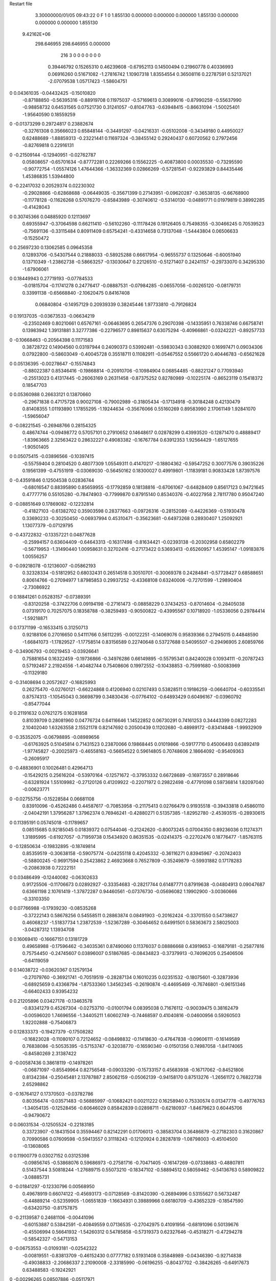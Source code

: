 Restart file
 
 
    3.30000000/01/05  09:43:22      0    F
    1    0
    1.855130    0.000000    0.000000
    0.000000    1.855130    0.000000
    0.000000    0.000000    1.855130
 9.42162E+06
  298.646955  298.646955    0.000000
       216         3         0         0         0         0         0    0    0
     0.39446792   0.15265310   0.46239608  -0.67952113   0.14500494   0.21960778
     0.40336993   0.06916260   0.51671082  -1.27816742   1.10907318   1.83554554
     0.36508116   0.22787591   0.52137021  -2.07079538   1.05717423  -1.58604751
0    0.04361035  -0.04432425  -0.15010820
    -0.87188850  -0.56395316  -0.88919708   0.11975037  -0.57169613   0.30899016
    -0.87990259  -0.55637990  -0.98858732   0.64531565   0.07521730   0.31241057
    -0.81047763  -0.63948415  -0.86631094  -1.50025401  -1.95640590   0.18559259
0   -0.01373299   0.29724817   0.23882674
    -0.32761308   0.35666023   0.65848144  -0.34491297  -0.04216331  -0.05102008
    -0.34349180   0.44950027   0.62488689  -1.88859313  -0.23221441   0.11697324
    -0.38455142   0.29240437   0.60720562   0.27972456  -0.82769818   0.22916131
0   -0.21509144  -0.12940951  -0.02762787
     0.05808657  -0.65701634  -0.87772281   0.22269266   0.15562225  -0.40873800
     0.00035530  -0.73295590  -0.90772754  -1.05574126   1.47644366  -1.36332369
     0.02866269  -0.57281541  -0.92293829   0.84435446   1.45386835   1.53944800
0   -0.22417032   0.20529374   0.02230302
    -0.29028866  -0.62868688  -0.06449035  -0.35671399   0.27143951  -0.09620287
    -0.36538135  -0.66768900  -0.11778128  -0.11626268   0.57076270  -0.65843989
    -0.30740612  -0.53140130  -0.04891771   0.01979819   0.38992285  -0.41428043
0    0.30745366   0.04885920   0.12113697
     0.69355947  -0.37064598   0.66211410  -0.56102260  -0.11178426   0.19126405
     0.75498355  -0.30466245   0.70539523  -0.75691136  -0.33115484   0.80911409
     0.65754241  -0.43314658   0.73137048  -1.54443804   0.06506633  -0.15250472
0    0.25697230   0.13062585   0.09645358
     0.12893706  -0.54307544   0.21888033  -0.58925288   0.66617954  -0.96555737
     0.13250646  -0.60051940   0.13710349  -1.23862738  -0.58663257  -0.13030647
     0.22126510  -0.51271407   0.24241157  -0.29733070   0.34295330  -1.67906061
0    0.18449943   0.27719193  -0.07784533
    -0.01815704  -0.11741278   0.24776417  -0.08887531  -0.07984285  -0.06557056
    -0.00265120  -0.08179731   0.33991138  -0.65668840  -2.10620475   0.84167408
     0.06840804  -0.14957129   0.20939339   0.38245446   1.97733810  -0.79126824
0    0.19137035  -0.03673533  -0.06634219
    -0.23502469   0.80210661   0.65767161  -0.06463695   0.26547376   0.29070398
    -0.14335951   0.76338746   0.66758741   0.13983942   1.39131881   3.32777386
    -0.22796577   0.89815637   0.63075294  -0.40966861  -0.03242221  -0.89257733
0   -0.10668463  -0.20564398   0.11171583
     0.38728722   0.14904560   0.03197944   0.24090373   0.53992481  -0.59830343
     0.30882920   0.16997471   0.09034306   0.07922800  -0.58603049  -0.40045728
     0.35518711   0.11082911  -0.05467552   0.55661720   0.40446783  -0.65621628
0    0.05136395  -0.00278647  -0.15574843
    -0.88022387   0.85346416  -0.19868814  -0.20910706  -0.10984904   0.06854485
    -0.88221247   0.77093940  -0.25513023   0.41317445  -0.26063169   0.26311458
    -0.87375252   0.82780989  -0.10225174  -0.86523119   0.15418372   0.18547703
0    0.05360988   0.26633121   0.13870660
    -0.29671838   0.47175728   0.90027108  -0.79002989  -0.31805434  -0.17134918
    -0.30184248   0.42130479   0.81408355   1.01193890   1.17855295  -1.19244634
    -0.35676066   0.55160269   0.89583990   2.17061149   1.92841070  -1.59656047
0   -0.08221545  -0.26948766   0.28154325
     0.48674744  -0.09498772   0.57057101   0.27910652   0.14648617   0.02878299
     0.43993520  -0.12871470   0.48889417  -1.83963665   2.32563422   0.28632227
     0.49083382  -0.16767784   0.63912353   1.92564429  -1.65127655  -1.90501405
0    0.05075415  -0.03896566  -0.10397415
    -0.55759404   0.28104520   0.48077309   1.05549311   0.41470217  -0.18804362
    -0.59547252   0.30077576   0.39035226   0.19561399  -0.47551919  -0.03069030
    -0.56450162   0.18300027   0.49919801  -1.11839181   0.90833428   1.87397576
0   -0.43591846   0.12504538   0.02836744
    -0.68016547   0.88395890   0.85659955  -0.17792859   0.18138816  -0.67061067
    -0.64828409   0.85617123   0.94721645   0.47777716   0.55105280  -0.78474903
    -0.77999870   0.87915140   0.85340376  -0.40227958   2.78117780   0.95047240
0   -0.08851649   0.17869082  -0.12232814
    -0.41827103  -0.61382702   0.35903598   0.28377663  -0.09726316  -0.28152089
    -0.44226369  -0.51930478   0.33690233  -0.30250450  -0.06937994   0.45310471
    -0.35623681  -0.64973268   0.28930407   1.25092921   1.13077379  -0.07129795
0   -0.43722832  -0.13357221   0.04877628
    -0.25994157   0.63604409  -0.64643313  -0.16317498  -0.81634421  -0.02393138
    -0.20302958   0.65802279  -0.56719953  -1.31490440   1.00958631   0.32702416
    -0.27173422   0.53693413  -0.65260957   1.45395147  -1.09183876   1.00556257
0   -0.09218078  -0.12136007  -0.05862193
     0.32328334  -0.51812952   0.68032431   0.26514518   0.30510701  -0.30069378
     0.24284841  -0.57728427   0.68588651   0.80614766  -0.27094977   1.87985853
     0.29937252  -0.43368108   0.63240006  -0.72701599  -1.29890404  -2.73086922
0    0.18841261   0.05283157  -0.07389391
    -0.83120258  -0.37422706   0.09194198  -0.27161473  -0.08858229   0.37434253
    -0.87014604  -0.28405038   0.07319170   0.70257075   0.18358788  -0.38259493
    -0.90500822  -0.43995567   0.10718920  -1.05336056   0.29784414  -1.59218871
0    0.17371199  -0.16533415   0.31250713
     0.92188106   0.27016650   0.54111766   0.56112295  -0.00122251  -0.14069076
     0.95839366   0.27945015   0.44848590  -1.66841073  -1.17829527  -1.17758514
     0.83156589   0.22740648   0.53727688   0.54095507  -0.29496905   2.60859766
0   -0.34906793  -0.00219453  -0.03926641
     0.75881654   0.16322459  -0.19736866  -0.34976286   0.66149895  -0.55795341
     0.84240028   0.10934111  -0.20787243   0.57192467   2.21924556  -1.40482744
     0.75408606   0.19972552  -0.10438853  -0.75991680  -0.50083969  -0.11329180
0   -0.31408694   0.20572627  -0.16825993
     0.26275470  -0.02760121  -0.66224868   0.41206940   0.02107493   0.53828511
     0.19186259  -0.06640704  -0.60335541   0.87574313  -1.10545043   0.36698799
     0.34830436  -0.07764102  -0.64893429   0.60496167  -0.03960792  -0.85477044
0    0.21191632   0.07621275   0.16281858
     0.81039709   0.28081960   0.04776724   0.64116646   1.14522852   0.06730291
     0.74161253   0.34443399   0.08272283   2.10402040   1.63263558   2.15521178
     0.82147692   0.20500439   0.11202680  -0.48989172  -0.83414848  -1.99932909
0   -0.35352075  -0.06798895  -0.08989656
    -0.61763925   0.51045814   0.71431523   0.23870066   0.19868445   0.01019866
    -0.59177710   0.45006493   0.63892419  -1.97745827  -0.20025973  -0.46558163
    -0.56654522   0.59614805   0.70748606   2.18664092  -0.95409363  -0.26095917
0   -0.48836901   0.10026481   0.42964713
    -0.15429215   0.25616204  -0.53970164  -0.12571672  -0.37953332   0.66728689
    -0.16973557   0.28918646  -0.63281924   1.55109982  -0.27120126   0.41209922
    -0.22071972   0.29822498  -0.47791098   0.59736814   1.82097040  -0.00623771
0   -0.02755756  -0.15228584   0.06681108
     0.83910096  -0.45262486   0.44587617  -0.70853958  -0.21175413   0.02766479
     0.91935518  -0.39433818   0.45860110  -2.04042191   1.37956287   1.37962374
     0.76946241  -0.42880271   0.51357385  -1.82952780  -2.45393515  -0.28930615
0    0.11395191   0.05745018  -0.11789657
     0.08515685   0.92185045   0.01839372   0.07544046  -0.21242620  -0.80073245
     0.07004350   0.89236036   0.11274371   1.31895995  -0.61927057  -0.71959738
     0.15434920   0.86351535  -0.02414375  -0.22702476   0.18776477  -1.85763115
0   -0.12850634  -0.19832895  -0.18749814
     0.85359519  -0.30638158  -0.59075774  -0.04255118   0.42045332  -0.36116271
     0.83945967  -0.20742403  -0.58800245  -0.96917594   0.25423862   2.46923668
     0.76527809  -0.35249879  -0.59931882   0.17178283  -0.20863938   0.72222151
0    0.03486499  -0.12440082  -0.06302633
     0.91725506  -0.11706673   0.02892927  -0.33354683  -0.28217744   0.61487771
     0.87919638  -0.04804913   0.09047687   0.63661198   2.10761419  -1.37872287
     0.94460561  -0.07376730  -0.05696082   1.19902900  -3.00360666  -0.33103350
0    0.07766988  -0.17939230  -0.08535268
    -0.37222143   0.58678256   0.54558511   0.28863874   0.08491903  -0.20162424
    -0.33701550   0.54738627   0.46068237  -1.51837734   1.23872539  -1.52367289
    -0.30464652   0.64991501   0.58363673   2.58025003  -3.04287312   1.13934708
0    0.16069410  -0.16667151   0.13181729
     0.49658988  -0.17596462  -0.34035361   0.87490060   0.11376037   0.08886668
     0.43919653  -0.16879181  -0.25877816   0.75754450  -0.24745607   0.03896007
     0.51867685  -0.08434823  -0.37379913  -0.74096205   0.25406506  -0.64119059
0    0.14038722  -0.03620367   0.12579134
    -0.27079760  -0.36921741  -0.70519519  -0.28287134   0.16010235   0.02351532
    -0.18075601  -0.32873936  -0.68925659   0.43368794  -1.87533360   1.34562345
    -0.26190874  -0.44695469  -0.76746801  -0.96151346  -0.66402433   0.93954232
0    0.21205896   0.03427178  -0.13463578
    -0.83341279   0.45267304  -0.02753710  -0.01001794   0.08395038   0.71676112
    -0.90039475   0.38162479  -0.00596020   1.74696556  -1.34405211   1.60602749
    -0.74468597   0.41040816  -0.04600956   0.59260503   1.92202888  -0.75406873
0    0.12833373  -0.19427379  -0.17508282
    -0.16823028  -0.11080107   0.72124652  -0.08498832  -0.11418630  -0.47647838
    -0.09606111  -0.16149589   0.76838086  -0.50535395  -0.57153747  -0.32038770
    -0.16590340  -0.01501356   0.74987058  -1.84174065  -0.84580269   2.31387422
0   -0.00587436   0.38618119  -0.14978261
    -0.06871097  -0.85549964   0.82756548  -0.09033290  -0.15733157   0.45683938
    -0.16717062  -0.84521806   0.81342384  -0.25045481   2.13787887   2.85062159
    -0.05062139  -0.94158170   0.87513276  -1.26561172   0.76822738   2.65298862
0   -0.16764127   0.17370503  -0.03782786
     0.80356474  -0.03571483  -0.56885997  -0.10682421   0.00211222   0.16258940
     0.75330574   0.01347778  -0.49776763  -1.34054135  -0.12528456  -0.60646029
     0.85842839   0.02898711  -0.62180937  -1.84679623   0.60445706  -0.94790672
0    0.06031534  -0.12505524  -0.22183185
     0.33723907  -0.18431504   0.35594467   0.82142291   0.01706013  -0.38583704
     0.36486879  -0.27182303   0.31620867   0.70990586   0.07609598  -0.59413557
     0.31118243  -0.12120924   0.28287819  -1.08798003  -0.45104500  -0.13608065
0    0.11900779   0.03027152   0.03125398
    -0.09856745  -0.53868076   0.59686973  -0.27581716  -0.70471405  -0.16147269
    -0.07338683  -0.48807811   0.51437544   3.50818244  -1.27689715   0.55073210
    -0.18347102  -0.58894512   0.58059462  -0.54136763   0.58909822  -3.08885731
0   -0.01841297  -0.12330796   0.00568950
     0.49678919   0.66074122  -0.45693173  -0.07128569  -0.81420390  -0.26894996
     0.53155627   0.56732487  -0.44889214  -0.52359905  -1.06551839  -1.16634931
     0.39889966   0.66180709  -0.43652329  -0.18547590  -0.63420750  -0.81757875
0   -0.21139587   0.24681106  -0.00441096
    -0.60153887   0.53842591  -0.40849559   0.07136535  -0.27042975   0.41091956
    -0.68191096   0.50139676  -0.45506994   0.56641932  -1.54260312   0.54785858
    -0.57319373   0.62327646  -0.45318271  -0.47294278  -0.58542327  -0.54713153
0   -0.06753553  -0.01093181  -0.02542322
    -0.00819551  -0.83813709  -0.46152430   0.07777182   0.51931408   0.35848989
    -0.04346390  -0.92714838  -0.49038833  -2.20686337   2.21090008  -2.33185990
    -0.06196255  -0.80437702  -0.38426265  -0.64917673   0.63488583  -0.19242921
0   -0.00296265   0.08507886  -0.05117971
     0.78708882   0.76293008   0.30838255  -0.09708801   0.23550671   0.26678505
     0.69066625   0.77911750   0.28739075   0.22602358  -0.39765691  -1.82154207
     0.83648230   0.84987647   0.30760220  -0.88635531   0.74786488   2.78030744
0    0.19230366  -0.35106539   0.23116195
    -0.61351847   0.32166065  -0.11337703   0.49233815   0.04852781   0.26303278
    -0.56692273   0.23341801  -0.11986345   1.67352085   0.60912767   0.95315237
    -0.59463006   0.37550781  -0.19549714  -0.00744424  -0.22983876  -0.03699099
0    0.01482652   0.14703220   0.01036927
     0.25580025   0.10735016   0.84666000   0.12667031  -0.21826589   0.30982871
     0.19785401   0.12331322   0.92658130  -1.60859770   0.41872786  -1.04272008
     0.28162333   0.01081552   0.84288765  -1.39725376  -0.64994741   0.58242040
0   -0.09584786   0.06033669  -0.06267537
     0.53518244   0.45224254   0.48175018   0.45454823  -0.33878646  -0.37785796
     0.47088450   0.49812716   0.42042828   0.34366106   0.35865596   0.25296662
     0.48840242   0.37798798   0.52968648   0.81916276  -1.60956212  -1.94660311
0   -0.18139965  -0.04164646  -0.03259044
     0.31278707  -0.92680178   0.61246623  -0.40332373   0.75503664   0.07280312
     0.38468812  -0.95411472   0.67637432  -0.83696156   0.21260217   0.33315461
     0.26489230  -0.84668523   0.64834698   0.42944146   1.45887041  -0.36788135
0   -0.20549246   0.27342368  -0.24858989
     0.82103186   0.06219267   0.21915374   0.37468771  -0.69002153   0.29134576
     0.86478445   0.04693214   0.30776992  -2.04828206  -1.30313012   1.42455037
     0.73017506   0.10156418   0.23311530   0.32895810   0.08161746  -1.97665072
0    0.15584438   0.21393197  -0.17646575
    -0.63442197   0.27338557  -0.68811169  -0.50997511   0.11032238  -0.05935149
    -0.67642723   0.30444205  -0.60284121   0.90126174  -1.79385917   1.37435761
    -0.63218688   0.34887351  -0.75365995  -2.08131971   1.46103496   1.39374402
0   -0.15979953  -0.18096871   0.18176632
    -0.64184954   0.45910725  -0.86611771  -0.40232518   0.26780554   0.52520168
    -0.67269900   0.53889271  -0.81432397   1.30781076   1.89753420  -0.89341309
    -0.63768946   0.48200242  -0.96337256   0.85081500  -1.31243634   0.18528787
0   -0.00340548   0.21383471   0.08378424
     0.48869307   0.34523627  -0.17755515   0.04180484  -0.16785478  -0.34986543
     0.46799943   0.26330163  -0.12409031   2.47704620  -0.19535433   0.61472443
     0.52917329   0.41462354  -0.11800048   5.50588109  -1.22672913  -2.53019817
0   -0.39354361   0.01930374  -0.21383838
     0.04045719   0.69922092   0.64699765   0.18831931   0.27162309  -0.03901374
     0.05847981   0.68352490   0.74409976   1.34628768   2.10138735   0.06603427
     0.12693681   0.71358508   0.59888376  -0.38171142  -0.56984993  -1.34321251
0    0.29955033   0.04953310   0.30227554
     0.29593649   0.75508483   0.36675532   0.22762709  -0.26987989   0.26436149
     0.35378652   0.68915261   0.31873121  -0.35505672   0.20363688  -1.11326058
     0.34951640   0.80123648   0.43746047   1.33540556  -0.36673936  -0.49901720
0    0.06159934  -0.00577647   0.06379916
    -0.64376573  -0.72191197   0.23974873  -0.03164536  -0.17356435  -0.40722993
    -0.65356790  -0.65409805   0.16691200  -1.05644056   1.52445165   1.26539833
    -0.56072811  -0.70289175   0.29212225  -0.49976777   0.00783731   0.27595616
0    0.01306389  -0.28868652  -0.16282264
    -0.45196631   0.91416478   0.15068478   0.30895508  -0.08352693  -0.20496051
    -0.48575315   0.94466433   0.23972538   0.91886641   1.53960800  -0.51209527
    -0.51141895   0.84192657   0.11537155  -0.16281636  -0.46649197   1.33395326
0    0.44997394  -0.31781696  -0.02007337
    -0.52596897   0.84236347   0.48082231   0.33647489   0.30165442  -0.25790848
    -0.45819842   0.77737362   0.51522394   0.91540836   1.06514487   0.05875274
    -0.60283433   0.79242468   0.44084940   0.56343622  -0.57933934   0.39068397
0    0.19302932  -0.08619366   0.13790688
    -0.68623644   0.74501268  -0.74594992   0.30580495   0.36870707   0.66712031
    -0.77247619   0.76241475  -0.69841177   0.55965860  -1.96692547   2.06112826
    -0.61070591   0.74871024  -0.68051700   1.17878829   1.48715418  -0.38002310
0   -0.03706658  -0.00708215  -0.13735008
    -0.31746278  -0.07130225  -0.58139935   0.19067473  -0.21468129   0.46072274
    -0.36841290   0.00707352  -0.54588423  -1.76383245  -1.05785748  -0.40805886
    -0.26455262  -0.11299664  -0.50749338  -0.13175341   0.86584589   1.31467278
0   -0.22577223  -0.24688648   0.17751891
    -0.04231193  -0.61860505  -0.63682557  -0.30136422   0.50097395  -1.05908054
    -0.00459214  -0.64172813  -0.72650578   0.09694558  -1.32965933  -0.44123802
    -0.02283565  -0.69251745  -0.57234587  -2.98479922   0.53255649  -0.15008572
0   -0.08587547   0.04321177  -0.14804072
     0.13029414   0.48398579   0.11541203   0.09229058  -0.91978004   0.54296535
     0.03867401   0.51927357   0.13439954   0.38724204  -0.09843967   0.45998725
     0.16193337   0.51896281   0.02723286   1.43794294   0.73917109   1.65099641
0   -0.14747327  -0.31675939   0.16751265
    -0.62821123  -0.16647245  -0.62431886  -0.26520861   0.24008347   0.05622736
    -0.67104179  -0.24869231  -0.58682969   0.16839298  -0.10107220  -0.19172246
    -0.53487802  -0.18768904  -0.65328037  -0.17720755   0.80215947  -0.07783818
0    0.08693805   0.07289551   0.05726852
    -0.81352499  -0.35210624  -0.42305858   0.07107441  -0.20002130  -0.12751798
    -0.80809586  -0.44852363  -0.39709303  -0.95383909  -0.24203263  -0.04883816
    -0.88489054  -0.34008036  -0.49206826  -1.65733639   0.89774039   1.79406839
0    0.13604875   0.07433219   0.00506733
    -0.19846762  -0.22741004  -0.36756512   0.67298929   0.76216861  -0.12881897
    -0.21829820  -0.32240457  -0.39170609  -0.66847787   0.99795250   0.00651799
    -0.27978893  -0.18556455  -0.32712011   1.12602988   2.09271443  -0.56772021
0    0.15102665   0.05698484  -0.26678961
     0.46059303  -0.72934348   0.43988328  -0.12956175  -0.29949181   0.28616321
     0.50541523  -0.69872852   0.52386955  -0.28795234   0.47672524   0.09170608
     0.38090365  -0.78515640   0.46300298  -1.46479106   1.72431900   0.70036863
0    0.14002611   0.28874334  -0.10500366
    -0.36060872  -0.25700073   0.78026743   0.11480002  -0.83849614  -0.00885865
    -0.38783272  -0.24093815   0.87514022   0.19577601   0.02843257  -0.12832834
    -0.28186208  -0.19954945   0.75794440  -1.80654968   1.29870814  -1.52253948
0    0.14751017  -0.01982201  -0.21242111
    -0.32633217  -0.58462662   0.92930460   0.38296763   0.21803560  -0.71004896
    -0.41963990  -0.54921226   0.92302039   0.22746649   0.22188260   1.29781329
    -0.26399016  -0.52324486   0.88087163  -0.40561305   1.20948435  -0.48566509
0   -0.27904076   0.20453516   0.05717495
     0.34075416   0.18188096  -0.42599779  -0.37150266  -0.29111456  -0.40571549
     0.27697468   0.13611946  -0.48794990   0.54551135   0.11731232  -1.67255233
     0.36681502   0.27047140  -0.46437183   1.18885194  -0.58355298  -0.05559531
0    0.08070508  -0.02425394   0.03305773
     0.04492717  -0.20495561   0.87337135  -0.14109975  -0.12465140   0.54675246
     0.03448286  -0.21738823   0.97204428   0.33004961   1.87129460   0.86994916
     0.13195186  -0.15946135   0.85447755   0.48915927  -1.87705459  -0.91847571
0   -0.18591853   0.06700124   0.08202237
    -0.03591915  -0.76830525   0.32800225  -0.22180957   0.40849517   0.34223770
    -0.02724223  -0.67507928   0.36312531  -0.18326325   0.46015935   0.19594840
    -0.10904259  -0.77164533   0.25987144   1.06381954   0.75371747  -1.08242680
0    0.17648793  -0.06121802   0.27983539
     0.55942668   0.80441849   0.72996520  -0.52617288   0.18217621   0.09354552
     0.62664761   0.87839814   0.72707421  -0.59110256   0.25213249   0.36010618
     0.60273530   0.71883017   0.70169855  -0.70571231   0.51095818  -1.20957026
0   -0.23711380   0.06470993   0.13438695
     0.91300088  -0.02343836   0.49409761  -0.00143520  -0.28398394  -0.28021909
     0.96632667  -0.06927976   0.56519561   2.33562751   0.82759962  -1.26249693
     0.84163217   0.03225781   0.53657636   1.06209257  -0.00648844   1.18217118
0    0.07178814  -0.07542148   0.13071141
     0.50218696  -0.69529249   0.73354015   0.24423656  -0.35951877  -0.05506100
     0.42748351  -0.62903000   0.72818496   1.30193345   1.11578621   2.51883022
     0.46755498  -0.78178889   0.76985817  -0.49167348  -0.15232659  -0.25475419
0    0.02385256   0.09874581  -0.02434969
    -0.15082678   0.04558409  -0.81264187  -0.18379671  -0.10797917  -0.37009950
    -0.22469842   0.03413791  -0.74621925  -0.53549778   2.06411093  -0.35049145
    -0.18968379   0.06305059  -0.90311316   0.30202913  -2.29651752  -1.03147415
0   -0.22061831  -0.12726741   0.19779750
    -0.07611074  -0.68811310  -0.23116817  -0.11749252  -0.35728188  -0.55643051
    -0.15832864  -0.67071218  -0.17697014   1.00663050   1.64240561   0.56702206
     0.00495537  -0.67377430  -0.17439949   1.03298780  -1.72451445  -1.81197890
0    0.19215451   0.23354110  -0.04865023
    -0.39052951   0.55528356   0.21715155   0.23549691  -0.47263411   1.05683593
    -0.29420889   0.58203491   0.21456248   0.18165682  -0.26005047   1.23492504
    -0.43704408   0.59007547   0.13575181   0.36520061  -0.79256619   0.84496557
0    0.12786825   0.36690213  -0.03889507
     0.17343292  -0.21383063   0.09037856   0.02700133  -0.60147205   0.02630889
     0.11241201  -0.28020751   0.04712861  -2.02038487   1.45288751  -0.33671157
     0.24722217  -0.19017740   0.02716723  -0.65401909  -0.65934883  -0.79942039
0    0.22684093  -0.18299053   0.23954404
    -0.58853847  -0.49352791   0.92048575  -0.41797763  -0.22083204  -0.38965675
    -0.59684428  -0.50617406   0.82163694  -0.30321963  -2.05954132  -0.18145247
    -0.66546815  -0.53794465   0.96640936  -0.93212791   1.35996367   0.31344978
0   -0.08836856   0.22687441   0.09381052
     0.73083384   0.51616100   0.25551503   0.26131740  -0.01009610  -1.03278618
     0.68129749   0.46163212   0.32313715  -3.07342801  -0.08823388  -3.41443892
     0.75039585   0.60661233   0.29340809   2.09785769  -1.37904987   1.43651603
0    0.00564346  -0.25631794  -0.07279626
    -0.60216576  -0.31609358  -0.26037588   0.06907113  -0.07694974   0.20267650
    -0.70116945  -0.30883717  -0.27244301  -0.15358052  -0.52526949   1.66127543
    -0.56044602  -0.34831881  -0.34535234  -1.20516733  -1.30773706   0.02517441
0    0.23936783   0.12427114  -0.09991295
    -0.73303435  -0.82748130  -0.35664644  -0.07193834  -0.18763437   0.42866617
    -0.63535306  -0.84863974  -0.35991557  -0.25164038  -0.81492277  -1.53690991
    -0.77960487  -0.89374297  -0.29799000   0.62541339  -0.08985160   1.10087096
0    0.18862354   0.08966383  -0.08238221
    -0.46311022   0.01922123   0.16465803  -0.38316450   0.29028205  -0.34805785
    -0.55379286   0.00678299   0.20493145  -0.29883401  -2.37073549  -0.88839008
    -0.42586133   0.10761480   0.19292635  -2.70104293   0.96511252   0.71926014
0   -0.00977714  -0.02689478  -0.29948456
    -0.47237138  -0.83633277  -0.33303812  -0.63231737   0.21794302  -0.20488144
    -0.40915233  -0.78308147  -0.38932001   0.39948400  -1.09681309  -0.31478539
    -0.47353170  -0.79943088  -0.24010317   0.12953428   0.39057538  -0.26061726
0   -0.04533768  -0.00987309   0.08176198
     0.74509904  -0.84669815   0.70630220  -0.31772411   0.57467451  -0.32083327
     0.78792647  -0.81799641   0.62061660  -0.42604588   0.52027890  -0.39331180
     0.69480744  -0.76985404   0.74587159  -2.21477076  -0.02832656  -1.49344949
0    0.07972067   0.15901981  -0.07974404
    -0.48216666   0.11461625  -0.44612594  -0.08948195  -0.06116883   0.08268071
    -0.44248532   0.20629507  -0.44161076   0.80529539  -0.47585398   0.80437889
    -0.57486280   0.12014655  -0.48323174   1.10255723   0.77680502  -2.92046804
0   -0.14441347  -0.01909593  -0.01357002
     0.01617240  -0.43182807  -0.45689881  -0.50640647   0.19914373  -0.01378735
    -0.02449466  -0.34133001  -0.46940047  -3.72599207  -0.97195505   1.42915979
    -0.02623450  -0.49653179  -0.52026350   0.93224988  -0.56306055  -0.21954885
0    0.00999695  -0.02006107  -0.11535153
    -0.51421835   0.76633227  -0.51442286  -0.51345966   0.46900838  -0.65442144
    -0.49637533   0.84536578  -0.45581116  -0.38952086   1.04887475  -1.46544787
    -0.42860979   0.73554554  -0.55593612  -0.41004420  -0.67194640   0.37638190
0   -0.08230468  -0.01101016  -0.03663845
    -0.32923219   0.26603381   0.25965366   0.35616245   0.07017329   0.19536942
    -0.25302716   0.24280870   0.19921041   0.29028285  -0.27285373   0.24308921
    -0.37166994   0.35112468   0.22869269   2.37807741   1.67029504   1.67871509
0   -0.00767421  -0.05072763   0.12676636
    -0.87199522   0.71238333   0.02940318  -0.21949809   0.17194586   0.20863084
    -0.84908850   0.61653386   0.01242790   0.14599259   0.45741531  -0.95635969
    -0.89185858   0.72526347   0.12656052  -0.55966693  -1.14122843   0.32270915
0    0.32020541  -0.15317070   0.04055900
     0.08536528   0.39739280  -0.67363778  -0.19595606  -0.82653950   0.17914858
     0.07669350   0.30025670  -0.69575969   3.93385115  -1.31832910   0.32823457
     0.04394588   0.45204003  -0.74642593  -1.23846106  -2.66012396  -0.63938870
0   -0.12768689  -0.17286205   0.02627245
    -0.13018933   0.14842387   0.76432989   0.25162646   0.32758001  -0.07305309
    -0.05972141   0.21382493   0.79184307  -1.85863377   1.54363648   2.68745904
    -0.18516484   0.18763553   0.69057259  -0.68691295   1.50904484   1.22769348
0   -0.14859103   0.24605653   0.00240370
     0.48918342   0.76980600  -0.03145572   0.10459682   0.24750130   0.22563320
     0.41410147   0.75450177  -0.09570897   0.83959523  -0.84113071  -0.39031715
     0.55748027   0.82952131  -0.07352259  -0.70528563   1.76739119   1.02544178
0   -0.03359773   0.11640102  -0.18397122
    -0.70673334   0.01389059   0.29099944  -0.13441831  -0.31882313   0.48250668
    -0.75081233   0.04468080   0.37531436  -1.39183017  -3.02687740   0.86781989
    -0.72274773  -0.08406178   0.27879817  -0.83565231   0.20090683  -3.42712400
0    0.05407999   0.06335386  -0.06315016
    -0.66819092  -0.72051464  -0.77623363   0.12180122  -0.21503328   0.04452666
    -0.72420460  -0.75347551  -0.70023330   0.39916173  -2.10424322  -0.54412514
    -0.57257049  -0.74510359  -0.76035544   0.99569251   3.72192887   1.45323904
0   -0.05784860   0.09548400  -0.00856209
    -0.52884556  -0.77587215  -0.07729117  -0.42900801  -0.09387396   0.37012597
    -0.56876108  -0.69096689  -0.04268121   0.09043954   0.15299284   0.36836690
    -0.50478131  -0.83519766  -0.00047063  -0.94742925  -0.31269466   0.36559726
0    0.33913633   0.03535144  -0.04351492
     0.82927496  -0.79618523   0.03470222  -0.21793823  -0.06017434  -0.16046668
     0.88029276  -0.85625377   0.09625671  -1.89212980   0.22063486   1.54829871
     0.83204008  -0.70250737   0.06958508  -1.67812415  -0.00090856  -0.17326386
0    0.10841340  -0.26235817   0.12871353
     0.04131386   0.26291054   0.47632355   0.51574409  -0.90871096  -0.33908709
     0.06905567   0.22499991   0.38804458   0.46933020  -1.02285310  -0.30474805
    -0.00884238   0.19362934   0.52813539  -2.39329830   0.18388914  -1.58599221
0   -0.09025814   0.03969468   0.03057195
    -0.34883685   0.32550979  -0.37790959  -0.38099290  -0.44738260   0.72213245
    -0.31226308   0.32587726  -0.28483852   1.83491786   2.36002438  -0.08748786
    -0.42378260   0.39137687  -0.38459252   1.00952367   1.09783976  -0.00493625
0   -0.04773779  -0.08856728   0.01434270
     0.39646572  -0.67844207  -0.55876770   0.05949939   0.44251252  -0.10624249
     0.37440016  -0.59300826  -0.51171267  -0.85614131  -0.44184191   1.10278342
     0.42835269  -0.65827955  -0.65137814   0.12794418   2.10485103   0.26355397
0   -0.05116426   0.05715523   0.16013484
    -0.50732737  -0.46144990   0.64585626   0.22177549  -0.37588142   0.10715897
    -0.45359368  -0.53224286   0.60001908   0.55195987  -0.79984543   1.13435450
    -0.44642105  -0.40218245   0.69856099  -0.15558226   0.09757326   0.01438939
0    0.10335764  -0.15967941  -0.02228351
    -0.85620238   0.22808679   0.80227683   0.70022058  -0.04052999  -0.19235414
    -0.79380705   0.29682782   0.83944529   1.22348019  -0.54649340  -0.12782442
    -0.87492187   0.24846596   0.70618172   0.97415710   0.10674356  -0.21499069
0    0.07633606   0.29968035   0.07290615
     0.56870559   0.70103713  -0.86855015  -0.24330937  -0.00942884  -0.07618211
     0.55137352   0.73958472  -0.95917952   0.40132217   1.25977635   0.32828935
     0.66408860   0.71704989  -0.84314005  -0.40113841  -0.42439455   0.79663665
0   -0.05739798  -0.15071997  -0.21884918
    -0.13375625   0.65536652   0.23613299   0.45154184  -0.06183306   0.12218470
    -0.08428615   0.74224757   0.23822878   0.91642083  -0.34134877   0.98343789
    -0.10187351   0.59698160   0.31079685   0.52899246  -1.18769176  -0.77732912
0    0.29939921  -0.18200175   0.12022846
    -0.35032237   0.37215217  -0.70876969   0.21828645  -0.22092354   0.00813580
    -0.35268341   0.38349442  -0.80809631   1.17799705   0.32422677   0.04143643
    -0.43641118   0.33185275  -0.67771050  -0.61876785   0.84179833  -0.89063303
0   -0.13577038  -0.10584583   0.19086884
    -0.75470237  -0.58925239  -0.27972373   0.07681925  -0.42418616   0.15226497
    -0.71155971  -0.67842905  -0.29337045   0.27233706  -0.05789975  -1.76404620
    -0.74028662  -0.55926884  -0.18542011   1.45833368  -1.65149609   0.34961100
0    0.19555873   0.02621491   0.34927385
     0.56308013   0.17161423   0.23054277  -0.45892721   0.16641465  -0.14635492
     0.50901993   0.16104046   0.31400348  -0.47349495   0.60332953  -0.09927930
     0.50286110   0.19649874   0.15468481  -0.36153560   0.38443790  -0.15252375
0    0.13757199   0.20604381  -0.16683542
     0.77600810  -0.67445064  -0.74369936   0.33385948   0.08650582  -0.23571334
     0.81982618  -0.72550139  -0.66971425  -0.02755706   0.27616707   0.11114533
     0.84602421  -0.63742918  -0.80474981   0.60441702  -0.68414806  -0.39843347
0   -0.06993499  -0.20681553   0.09118804
     0.87545745   0.38150487  -0.29761265  -0.39305816   0.01351360   0.00433245
     0.82535429   0.29710595  -0.27846855  -1.14418648   0.26479802  -0.81956111
     0.92698074   0.40889885  -0.21640354  -0.83867103  -0.76288208   0.55575739
0   -0.21655031   0.25283322   0.06169640
    -0.47481421   0.09652221  -0.09615676   0.17527485   0.07577143   0.08349165
    -0.45117714   0.03745391  -0.17330741  -2.83989829  -1.84649312   0.54718623
    -0.45857159   0.04761419  -0.01045855  -0.36928747   0.68554934   0.53981923
0   -0.11374942   0.00948241   0.02730301
    -0.13995030   0.74078502  -0.41211041  -0.24582021  -0.23983098  -0.13343182
    -0.15969356   0.80058427  -0.33442995   0.98975233   1.51811188  -1.13648799
    -0.09405331   0.65804855  -0.37973537  -0.06013284   0.31476914   1.04746096
0   -0.11319346   0.08269217  -0.07027389
    -0.02837563   0.52293977  -0.91089468  -0.72905022  -0.17566712  -0.12441356
     0.00987481   0.46228771  -0.98059569  -0.71530331   1.00804209  -1.16471951
    -0.12812506   0.52320583  -0.91796444  -0.87409803  -1.92383413   1.46094239
0   -0.51147900  -0.07183073  -0.21001522
    -0.10582410   0.19588287   0.11364743   0.39411021  -0.60227883   0.06762325
    -0.05264760   0.14462239   0.18106125   1.19888314   0.11028581  -0.01674144
    -0.04396890   0.23769536   0.04712187  -0.27349272   0.20993420  -0.05103468
0   -0.14284149  -0.41302042  -0.01015237
     0.61728804  -0.09568495   0.89807746  -0.04634384   0.41809840  -0.22760419
     0.69514397  -0.14930491   0.86546835   0.30218147   0.49841111   0.46317961
     0.64135362   0.00137579   0.89832521   0.19403260   0.36259791   0.91248785
0    0.10305462  -0.15419628  -0.22537481
     0.02548262  -0.40049163  -0.07377263  -0.76018843   0.60815247   0.27183095
    -0.02102226  -0.39868525  -0.16228271  -0.06666434  -0.17399024  -0.11554284
     0.05276498  -0.49427083  -0.05229861   0.42778931   1.01997324   0.60031067
0   -0.15133086  -0.44379608  -0.07105671
     0.05056218   0.84596342   0.27931993  -0.70481910  -0.38605022   0.27064606
     0.13390627   0.81951986   0.32784313  -1.30437569  -0.32643230   1.34865785
     0.01415771   0.93024104   0.31896836  -0.55339465   0.32289415  -1.06804013
0    0.19569271   0.02116307   0.13958238
     0.34916214  -0.47908784  -0.14183421  -0.15446925  -0.20458251  -0.51693155
     0.43351130  -0.53241401  -0.14827932  -1.10371964  -1.77242799  -0.23466020
     0.30893359  -0.46910914  -0.23284020  -1.85641961  -3.11823689  -0.14738203
0    0.27869397   0.04690356  -0.15621207
     0.62344435   0.47494044  -0.74491664   0.14635790   0.16227341   0.13914476
     0.60389820   0.45503125  -0.64888763   0.48346599   0.21329470   0.21897761
     0.56452634   0.54942386  -0.77623577  -1.23200078  -1.04937941  -0.20509042
0   -0.17575750   0.07616673  -0.03438857
     0.13442771  -0.66324149  -0.06530195  -1.06984684  -0.47970286  -0.29034654
     0.22351964  -0.62069772  -0.08119707  -0.40307524  -1.12662978   1.57838049
     0.14747741  -0.75692884  -0.03286145  -2.47907515  -1.22957341  -1.81401188
0    0.31353037  -0.17718190   0.06823139
    -0.22251700   0.87517672  -0.78693383   0.47284881   0.46932205   0.19641908
    -0.24482717   0.80082974  -0.72388794   1.04759554  -1.16434582  -1.48060934
    -0.13512096   0.85599348  -0.83158734   0.81463237   2.35207838   0.01515558
0   -0.32150049  -0.20539150  -0.06285831
     0.02218483   0.48713377  -0.40730729   0.06387634   0.46870572  -0.32786000
     0.05337390   0.45386688  -0.49630480   0.84418476   0.25973826   0.01936584
    -0.03377878   0.41698374  -0.36318192   0.87137314   0.00266610  -0.03379782
0   -0.07677058   0.07234238  -0.01455713
    -0.80706972   0.38197428  -0.52263525  -0.26603625  -0.47730654   0.05106499
    -0.87033805   0.41385447  -0.59320984  -0.46738987  -1.92897204  -0.44111119
    -0.85655449   0.36937531  -0.43665546  -0.99271860  -2.99454246  -0.69289202
0   -0.14157314  -0.09858224   0.09205202
    -0.39438464  -0.41695844  -0.46071885  -0.17753310   0.09186481  -0.26299678
    -0.35508949  -0.40636602  -0.55206266  -0.23305359   0.23905507  -0.26994833
    -0.38480732  -0.51197918  -0.43106527   2.80670126   0.70922847   0.93209986
0    0.12096916   0.03650752  -0.15377696
     0.24995820   0.81071217  -0.15572298   0.02390870  -0.30874220  -0.05603044
     0.23714555   0.88060573  -0.22608437   0.43736638  -0.19987325  -0.02448119
     0.22261394   0.72156406  -0.19184646   1.50166615  -0.47200079  -0.81021013
0    0.02898121  -0.27157762  -0.09514780
     0.65935442   0.92506196  -0.14958914   0.39845796   0.53509628  -0.20099071
     0.69305638   0.95766284  -0.23791445  -0.25049214  -0.13801098  -0.70342993
     0.72875248   0.94108206  -0.07939465   1.26309320   0.29516256  -0.99087765
0    0.09704500   0.23006840   0.06744485
     0.54749732   0.84297406   0.22427725   0.37487948  -0.51205232  -0.15072383
     0.52437421   0.80960194   0.13289003   1.20054500  -0.06581787  -0.52818818
     0.49000320   0.92168480   0.24661658  -0.63083241  -1.33202379   0.19029283
0    0.01972393  -0.12535019  -0.14969004
    -0.62771426  -0.52547521   0.01032282   0.47413624  -0.27880447  -0.30673278
    -0.57272028  -0.47547720  -0.05657907  -0.01633831   0.25771914  -0.31289499
    -0.68219135  -0.46084091   0.06375179  -0.54928514  -0.83990473  -0.65755463
0    0.03141713  -0.03557652  -0.07485503
     0.61932710   0.40940238  -0.44022531   0.02683349  -0.35794190  -0.71447108
     0.71145939   0.37190668  -0.42994350   1.27688367   2.62758449  -0.51684653
     0.55832453   0.36689265  -0.37335522   1.59008712  -1.33219404   0.12288907
0   -0.08451657  -0.05855921  -0.27261950
    -0.25650152  -0.16161273   0.08506004  -0.12483909   0.62249842   0.35463566
    -0.18053836  -0.16113326   0.15009363  -1.60252658   1.72414779   2.12269462
    -0.32296101  -0.09147741   0.11083161  -1.80184165  -0.39105077  -1.09636729
0   -0.01493533  -0.08637640   0.04395878
    -0.16738660   0.40349889  -0.18283350  -0.09781825  -0.67095548   0.54552058
    -0.18643593   0.49390030  -0.14456198   0.57274532  -0.04769727  -0.56582870
    -0.09987774   0.35666089  -0.12583563   1.56350255   0.60414939  -0.32916169
0    0.00206087   0.14686298  -0.05158885
     0.26123525   0.06474224  -0.18971249   0.34779044   0.16410508   0.36657444
     0.22510566  -0.02454754  -0.21658235  -1.37328611   0.76450930   0.62254013
     0.29224601   0.11404842  -0.27099738  -0.35054293   0.03983473   0.02094520
0   -0.11886988  -0.01851365  -0.01902610
     0.10777135  -0.69175306   0.65942738   0.27572248  -0.54590261  -0.02737361
     0.04005916  -0.62111304   0.63881069   0.37885934  -0.82336523  -1.36212644
     0.06187771  -0.77169453   0.69819767  -0.13702459  -0.64063217  -0.70307989
0   -0.04492155   0.11847619   0.07990469
    -0.84024909  -0.92052558   0.27553353   0.14367379   0.10525594   0.05468224
    -0.78112383  -0.85541353   0.22794546  -0.67808538   0.07851972  -1.02217141
    -0.78698279  -1.00098228   0.30179034   0.22209267  -0.72484551  -2.50956710
0   -0.28619519  -0.26409069  -0.04172918
    -0.88849284   0.57804847   0.91479073   0.51565742  -0.54279759  -0.32233446
    -0.88673673   0.55278776   0.81804977   0.59941337   0.94749413  -0.72229653
    -0.84421613   0.66688936   0.92690968   2.11694098  -1.53243467   1.34271029
0   -0.06496745   0.01051147  -0.00398173
     0.81459816  -0.56061295   0.20736351  -0.35156580  -0.34531959   0.23234391
     0.83297106  -0.51110743   0.29228489  -0.94246356  -1.77491435   1.21333314
     0.71883180  -0.54806675   0.18145219  -0.26314996  -0.20692063  -0.02926326
0    0.01200853  -0.11484496  -0.08478128
     0.57546037  -0.63049570  -0.09586282   0.39814356  -0.05535382   0.15541714
     0.58088057  -0.72604118  -0.06685106  -1.67324225   0.39818322   2.18450772
     0.64764869  -0.61167630  -0.16245620   0.85691880  -3.00993162  -0.25059330
0    0.16004752  -0.05777113  -0.04039453
     0.56250728   0.51744854   0.03673507   0.03218939  -0.03312632   0.10895276
     0.52832252   0.60430897   0.00086492  -1.19767815  -0.52118639   0.07476420
     0.64879677   0.53284766   0.08487020  -1.32895557   1.59672186   2.11629220
0   -0.12332774   0.09827355  -0.18360450
    -0.08181032  -0.01054349   0.49106290   0.07738418   0.33368780   0.29806422
    -0.16205475  -0.00315259   0.43184968  -0.42910638   0.75219989   1.02853613
    -0.10806459  -0.05295420   0.57773496   1.06504835  -1.42554791  -0.23845141
0    0.15708719   0.13071323  -0.26365487
     0.68795415   0.09635113   0.60585346   0.19154285  -0.61569119  -0.35375894
     0.69364793   0.13155466   0.69927879   0.92802990  -0.18282720  -0.55762292
     0.61859136   0.02445346   0.60143452   0.55299931  -1.03533666   0.65132906
0   -0.16665205  -0.18713355   0.05302999
    -0.39979199  -0.79836721  -0.74353559   0.25654505  -0.00148021  -0.88827450
    -0.33348574  -0.87205447  -0.75671396  -0.12282635  -0.05854970  -2.59391751
    -0.37465536  -0.72022373  -0.80064728  -1.71772410  -0.42278695  -2.38906451
0   -0.08131805   0.09803573  -0.01733125
     0.06542541  -0.09688420  -0.48892130   0.07199315   0.20841315   0.54355222
     0.11821226  -0.13357611  -0.41232331  -2.43215268  -2.91634720   0.87784106
    -0.00986154  -0.04114228  -0.45392538   0.22467125   0.59420600   0.26111338
0    0.19781403   0.15814683   0.03846497
    -0.86271396  -0.31587080  -0.81497496   0.42136063  -0.38166821  -0.31514279
    -0.90791941  -0.30342016  -0.72664914  -1.31987144  -0.90186654  -1.11070478
    -0.86678466  -0.41226540  -0.84127156   0.29405946  -0.11495159  -1.29297183
0   -0.09533111   0.12288614   0.16868496
     0.63050997  -0.44373834  -0.58132326  -0.18748800   0.22217011  -0.09674218
     0.53337759  -0.42689076  -0.59810004   0.08249210   0.12455917  -1.85216024
     0.66357887  -0.51400198  -0.64432697   0.59038023  -1.11867396   1.76044651
0   -0.02092564  -0.13496735   0.10890684
    -0.41852595  -0.11322542  -0.29146881   0.86819276  -0.03150075  -0.41138774
    -0.49759196  -0.16638463  -0.26109341   0.68948090  -0.64413451  -1.90528300
    -0.44898257  -0.03975493  -0.35208631   1.36737464   0.22233041  -0.35715542
0    0.01255722   0.00455418   0.00595660
     0.09485853   0.14236061  -0.78840305   0.57376220  -0.04586871   0.12392853
     0.16099929   0.09098908  -0.73375541   0.55103471   0.69711596   0.85989017
     0.00888412   0.09151762  -0.79323947  -0.11732443   0.82303420   2.54248536
0   -0.06537844  -0.16224401  -0.05112034
     0.89881162  -0.74241221   0.50645991   0.32910114   0.43842108   0.24667032
     0.94395368  -0.80388982   0.44178612  -0.79699716   0.05748402  -0.18962816
     0.88064041  -0.65469273   0.46201781   1.18878121   0.80844418   0.61414408
0   -0.05688684  -0.06203582  -0.01340890
    -0.65457831   0.27960556   0.15245029   0.59173053   0.57063172   0.30295066
    -0.63091885   0.30429024   0.05847744  -0.68183658  -1.26154105  -0.52914169
    -0.66531931   0.18041486   0.15922048  -0.63048950   0.80049659   2.07878368
0   -0.09153415   0.32696405  -0.02959328
    -0.74225994  -0.09659274   0.66718265   0.11856180   0.11552302   0.78105016
    -0.65865977  -0.06835637   0.62013247  -1.73517156   0.65916906  -2.32889863
    -0.75179442  -0.04487864   0.75223997   2.27532396   0.96943763   0.53562385
0   -0.07788445  -0.05632960   0.01681300
    -0.78561214  -0.33744528   0.55692252  -0.54871435   0.23170957   0.37277442
    -0.75444335  -0.40350976   0.62521594  -0.39220223  -0.75793570  -0.64112643
    -0.78320017  -0.24541203   0.59596178   2.21949234   0.01602705   0.81141132
0    0.19577950   0.00022744  -0.15294699
     0.20628157  -0.30785956   0.54931205   0.68155859   0.62896781   0.23478620
     0.24613680  -0.26710050   0.46715209   0.60029269  -0.06048342  -0.15050431
     0.11301045  -0.33811870   0.52969366   1.19615894  -0.93627085   0.13298605
0    0.19624401  -0.12853201   0.04839879
    -0.52224303   0.06037905  -0.83941059   0.21584130  -0.17306998   0.21645848
    -0.47456961  -0.01227620  -0.78992868   2.44951279   1.72726925   0.94702914
    -0.58357859   0.10865789  -0.77690377   0.42223586   0.00240968   0.28407278
0   -0.21568739  -0.15416640   0.09132831
     0.38273810  -0.35353670  -0.63372174   0.18892657  -0.11276589  -0.39467643
     0.42066182  -0.26243218  -0.64990068  -1.48627865   0.54660249  -0.71171711
     0.34384614  -0.38908887  -0.71871268   0.46722656  -0.95509922  -0.17458891
0    0.32878749   0.04627341   0.15913276
    -0.73618651   0.05227891  -0.48956821  -0.52567436   0.12911637   0.28990294
    -0.69291211  -0.03462928  -0.51353262  -0.03120142   0.30850960   0.52530315
    -0.80557878   0.07498592  -0.55789906   0.35452158   0.26822093  -0.56894792
0   -0.14401695  -0.06948574   0.07941232
    -0.79611554  -0.60198365   0.68118392  -0.03506097   0.21716398  -0.31812970
    -0.71630632  -0.60727876   0.62116350  -0.41288441  -3.01511831  -0.62436917
    -0.86701641  -0.66422201   0.64802591  -1.40854974   0.59421325   1.81202010
0   -0.13625063   0.01573359   0.05081398
     0.53236881  -0.11658542  -0.70089414  -0.40812051  -0.20674593   0.20681270
     0.61708885  -0.08347664  -0.65934507  -0.49771837   0.40419381  -0.09166699
     0.53404848  -0.09835581  -0.79920416  -0.23174506  -1.57285774  -0.05348625
0    0.14530371   0.14412412   0.10308326
     0.24044817  -0.91590515  -0.48237821   0.03756575  -0.30610025  -0.04440137
     0.14849219  -0.87661014  -0.48236935  -0.66290813  -1.84050999  -2.35744192
     0.30784556  -0.84315089  -0.49520039  -0.99699377   0.57523129  -0.56417218
0   -0.04536230  -0.22337781  -0.13495125
    -0.89521584   0.51570832   0.65463029   0.33386288  -0.34802096   0.06554306
    -0.92621458   0.42554642   0.62446558  -0.22127232   0.10886542  -0.74917030
    -0.79639844   0.52323473   0.64127087   0.79676065  -1.71690247   2.43079152
0   -0.13774829  -0.06715843   0.25827587
     0.69080288   0.56375060   0.68685210   0.46881327   0.31752129  -0.11268665
     0.79031536   0.57321239   0.68407001   0.59468531  -0.90089087  -0.02517684
     0.65966360   0.51448362   0.60559257   0.07321335  -0.42834333   0.48454110
0   -0.39459410  -0.08398903   0.01610572
     0.38928769  -0.47139974   0.32562660  -0.00467004  -0.27459406   0.38987424
     0.44638920  -0.47117179   0.24353295  -1.52738128   1.04744539  -0.69756957
     0.40821609  -0.55366667   0.37923507   1.84964067  -0.57496878  -0.68217708
0    0.01756208   0.01986491   0.00480625
     0.39060279   0.51289841   0.25072682  -0.71804046   0.25734706   0.55638389
     0.47325892   0.49788354   0.19648183  -0.76664116   2.33558154  -0.13718812
     0.31016451   0.50536096   0.19179576  -1.03640791  -1.57152877   1.19219125
0   -0.02786497   0.14447821   0.19946387
     0.37792102   0.31084172   0.69578368   0.55735708  -0.30329995   0.35112477
     0.33949520   0.22766869   0.73585491   1.08939367  -1.30327749  -1.16941012
     0.46491788   0.33220428   0.74022676   1.48538903  -1.79501372  -0.70127837
0   -0.18110725  -0.08942447  -0.02638002
    -0.52515451  -0.00024824   0.54494125  -0.33428252   0.54757188   0.32238116
    -0.48839768   0.02149124   0.63536431  -0.89938745   1.12830774   0.41615447
    -0.45510773  -0.04662106   0.49069174   0.12490252   0.52273136   0.93114845
0   -0.08644203   0.21049928   0.08065943
     0.86401952  -0.22843630   0.82543281  -0.75538570   0.26378826   0.17302056
     0.91828527  -0.15142645   0.79189608   0.06797931  -0.69028626  -0.72111698
     0.91205999  -0.27266138   0.90117088   0.09907568  -1.03519347  -1.10079419
0    0.16037872  -0.18075010  -0.13054973
    -0.38423687  -0.35278794  -0.05814816  -0.72230995   0.07685043   0.21519377
    -0.32051724  -0.28618512  -0.01936835  -2.80599553   1.95767698   0.51140026
    -0.43718134  -0.30971202  -0.13123269  -2.68686585  -0.99536973   0.96825856
0    0.08950863  -0.00457269  -0.26471958
    -0.14350940   0.88456812  -0.16656275   0.51348776   0.63075126  -0.25537422
    -0.07371443   0.89060859  -0.09520328  -0.78046457   0.08075662   1.08317055
    -0.15013939   0.97219618  -0.21428451   1.92185332   0.76795645  -0.22009064
0    0.56131515   0.03013956  -0.24437854
    -0.02607187  -0.40402998   0.38504589  -0.13865926   0.21522753   0.09545129
     0.03956782  -0.45697293   0.33130136   0.00894853   0.37128108   0.12156708
    -0.05426770  -0.32329825   0.33320591  -0.29098228   0.16162480   0.09457156
0    0.16632191  -0.05907879   0.18241905
     0.19526454   0.23211528   0.26498316  -0.09886737  -0.26177683  -0.01241152
     0.20791466   0.33118488   0.25996427  -1.31426108  -0.15293711  -1.22132916
     0.27394249   0.19068490   0.31073579   0.08039732   1.32913342   1.16304548
0   -0.07423758  -0.24607356  -0.02917905
     0.69379455   0.83471179  -0.49728441   0.12990583   0.70768600  -0.21556209
     0.61552315   0.77281070  -0.49081573   0.70857639   0.14571683   1.76096210
     0.66222868   0.92932152  -0.49003207  -0.48593088   0.53760057  -0.63678840
0    0.27284842  -0.08274568  -0.01143201
    -0.44623878  -0.34160475   0.27452674   0.45750620  -0.07253159   0.23620800
    -0.43122921  -0.31840937   0.17841906   0.06570420  -2.25775816  -0.37999821
    -0.53395435  -0.30416965   0.30460318   0.37023308   0.23104332  -0.38802971
0   -0.17225473   0.23658770  -0.09927396
     0.04813413   0.79384756  -0.88847543  -0.19083386   0.18994296  -0.53345427
     0.03556743   0.69493356  -0.88085323  -1.87290362   0.44431378   0.22155285
     0.12921458   0.82128553  -0.83677321   0.06775665  -0.74286631  -0.43479071
0    0.09202914   0.12671540  -0.07769159
    -0.05259192   0.52472324   0.45873546  -0.33468500   0.43312997   0.31500978
    -0.00253879   0.43829328   0.45378113  -2.07674918  -0.65562557   1.20327310
    -0.04447106   0.56277621   0.55085507  -0.55033249   0.61360328   0.25991570
0    0.34882557  -0.03833882   0.42816189
     0.90926412   0.66717646  -0.39203505  -0.24273164   0.39588615   0.68622246
     0.90069179   0.56764758  -0.38750561   0.37354309   0.44080130   4.42350112
     0.81976909   0.70912282  -0.37683172  -0.30478317   0.43358933   0.22412569
0   -0.07405006   0.31937705   0.10288391
     0.91317549   0.84948621   0.88300626   0.25881834   0.04854461  -0.01019074
     0.84932926   0.80171571   0.94335224   0.82999478   0.44154283   0.91631215
     0.86201839   0.89940680   0.81307139  -0.32964746  -2.52357067  -1.48098751
0    0.06011811  -0.11670818  -0.10454426
     0.60653625   0.06943270  -0.39326731   0.37158990   0.25881400  -0.08812068
     0.65322681   0.09581872  -0.30886488  -0.74733995  -0.90031762   0.91456150
     0.52562017   0.12679600  -0.40599682   0.69355896   0.61929227  -0.52705228
0   -0.05450839  -0.08892144  -0.30637157
    -0.32792621  -0.69582001  -0.51545108   0.25071134  -0.38116131   0.48972374
    -0.23651480  -0.69523585  -0.55599258   1.04318303  -1.85091205   2.18552699
    -0.39431771  -0.72737742  -0.58324707   1.07892499   0.13646088  -0.57771112
0   -0.09346954  -0.00715504   0.03218782
     0.31531033  -0.81990524   0.89375892  -0.37841428   0.25162921   0.39585455
     0.25548577  -0.74808663   0.92929916   0.26107144   0.00910924   2.00539898
     0.31223416  -0.89912114   0.95471283   0.67784480  -0.21106061  -0.13889849
0    0.03921378   0.38205822   0.13968669
    -0.32454853  -0.70988820   0.59641351  -0.01872223   0.36578729   0.24073862
    -0.36562969  -0.67311041   0.51298850   0.45383788  -0.30393543  -0.29294510
    -0.39674671  -0.73567795   0.66061874  -0.37462796   1.27122942   0.21159852
0   -0.06004322  -0.05517044  -0.03879735
     0.05239235   0.26478805  -0.08811528  -0.04624372  -0.15074088  -0.19350870
     0.10122150   0.34683121  -0.11785809   1.48333414  -1.15314353  -0.50528522
     0.07528957   0.18853076  -0.14861769  -2.43232194  -0.52961371  -0.66909774
0   -0.13951717  -0.21230958   0.01275338
     0.72375464   0.15443841   0.87643389  -0.19915007  -0.17776391  -0.32590630
     0.66682632   0.23486973   0.85940536  -0.96944531  -0.76399680  -0.54866141
     0.82010799   0.18119511   0.87676688  -0.35884738   0.47794157  -1.98533680
0   -0.07929708  -0.02137834   0.06361560
     0.23213041   0.45880476  -0.16524338  -0.09394300  -0.20656255  -0.16810297
     0.20135809   0.46786475  -0.25995865   1.51647560  -0.52730601  -0.73794525
     0.32652356   0.42582156  -0.16381485  -0.76531178  -2.16348238   1.58621489
0   -0.23690054   0.10495402   0.06863484
     0.50935759  -0.64389508  -0.78963124  -0.08346298  -0.23449450   0.40816939
     0.47635822  -0.71232905  -0.85465304  -0.17958717   0.26498440  -0.07250283
     0.60615715  -0.66003982  -0.77041688   0.16063046   0.11492234  -0.50167852
0   -0.13712196  -0.06952052   0.18624913
     0.80315303   0.73250624  -0.72394606   0.30841815  -0.08361555   0.15752213
     0.84970417   0.64458323  -0.71382006   0.76583703   0.26402452   1.13686114
     0.76406356   0.75990467  -0.63607491   0.62598781   0.94458278  -0.01504279
0    0.03409009  -0.05177291  -0.29774184
    -0.58672046   0.70325897   0.05521479   0.37756790   0.11497734  -0.44393837
    -0.68464122   0.69161546   0.03860298   0.67339870  -1.32856827  -1.26141972
    -0.53529203   0.67070381  -0.02412800   1.51847422   1.07376733  -0.11251489
0    0.24108796   0.08046094   0.14599073
     0.89059118   0.47981239  -0.70523481   0.48002112   0.32728462  -0.02261309
     0.91785608   0.49934664  -0.79944224   0.19492397  -2.65214874  -0.77345812
     0.79122948   0.46948728  -0.70069118   0.69585764  -1.95740886   0.08640105
0   -0.06696411   0.26906365   0.09601156
     0.39756625   0.24405864  -0.78780331   0.29174357   0.56949481   0.43315948
     0.46683518   0.17921098  -0.81937222  -0.69487878  -0.40229899   0.23351488
     0.30647243   0.20798606  -0.80782041  -0.27198499   2.04098680   0.28423954
0   -0.10822303   0.12636131  -0.30085980
    -0.88250379   0.12453867  -0.72228252   0.41637543   0.08934881   0.39636429
    -0.82420235   0.20401482  -0.70541588   0.75330416  -0.05944693  -0.05702208
    -0.86158621   0.08628246  -0.81227651  -1.16396843   0.70850554  -0.25250677
0   -0.00015735   0.17213434  -0.01218494
     0.06891311   0.32290838   0.75819888  -0.00092144   0.52541219  -0.09835145
     0.06312757   0.35184225   0.66265120   0.40136609   1.99957251   0.31060233
     0.15755750   0.27965792   0.77467828   0.70920075   2.00878407   0.05776452
0   -0.09036235  -0.09039578   0.04415179
    -0.44182619   0.12671240   0.76204717  -0.09050472  -0.10980792  -0.17221228
    -0.36806791   0.19332354   0.77312297   0.52729705  -1.02368537   1.37239406
    -0.47745705   0.10110092   0.85190535  -1.30220589  -0.78048155  -0.83075056
0   -0.12748557  -0.16131913   0.10497478
     0.80238823  -0.65756141  -0.24198111   0.23493174   0.25196003  -0.06789437
     0.82710348  -0.73535330  -0.18420933  -1.04472255  -0.28505787  -0.22667595
     0.88522287  -0.61709546  -0.28072292   0.93375945  -0.83405560   0.26894737
0    0.26959966  -0.09868383   0.06037123
    -0.70942945   0.68086127   0.32053700  -0.46908692  -0.28867377  -0.33031709
    -0.77828817   0.61433996   0.34940554  -1.77816961   1.31900909   0.33383651
    -0.64901985   0.63907315   0.25268103  -2.20740335  -1.67695129  -1.06335050
0    0.27707377  -0.33486353  -0.00531964
    -0.04153658  -0.20903441  -0.72168619   0.38571326  -0.22822048  -0.37881054
     0.01284275  -0.18431372  -0.64148784  -0.20860329  -0.98887013   0.26704790
    -0.09472418  -0.12983668  -0.75166615  -0.24906748  -0.24819083   0.66954517
0    0.16239353  -0.11810787   0.09324109
     0.24201501   0.66794178  -0.42249842   0.55402536   0.11723883  -0.13282725
     0.24353270   0.75707047  -0.46781700  -0.03439108   0.45104154   0.49456928
     0.15001052   0.62917106  -0.42815580   0.42129799   0.25812533   0.95271239
0   -0.09250713  -0.06092845  -0.11038337
     0.71429792  -0.28083056  -0.03980322   0.46231430   0.43625855  -0.45140909
     0.71710150  -0.31466966  -0.13386201   0.62062846  -0.03171425  -0.27978381
     0.79241143  -0.22051260  -0.02367800  -0.91139815   2.51835106  -1.36627912
0    0.05644098  -0.10975948  -0.04819699
    -0.91992906  -0.04920139  -0.26683729   0.59243045   0.45473291  -0.26535154
    -0.84933937  -0.01787287  -0.33036383   0.80603677   0.61492298   0.04966102
    -0.96365340  -0.13137307  -0.30338856   2.27738422  -0.79046345   0.45130754
0   -0.17572083   0.11491734   0.13877480
    -0.31640603  -0.14009175   0.44963769   0.14554577   0.14422125   0.31271700
    -0.29830599  -0.16556800   0.54462900   1.96583298  -2.00102769  -0.56376630
    -0.34108094  -0.22166017   0.39731426   0.38471486   1.10291500  -1.32971234
0    0.12320218   0.30346371  -0.38516408
    -0.56049815  -0.79323736   0.70051894  -0.54571249   0.63440943  -0.65870004
    -0.56710282  -0.86671157   0.63300657  -1.48183895  -0.33719704   0.46741346
    -0.60491829  -0.82182262   0.78542909   0.95194336   1.68871832   0.50748600
0    0.02698320   0.20052143   0.02454854
    -0.43681871   0.71169358   0.83568692  -0.00247184  -0.44575100   0.51508860
    -0.51948461   0.76750424   0.84286471   0.09566564  -0.45125497   1.80463561
    -0.36227675   0.76705500   0.79855729  -0.61497963  -0.48315941  -0.79868137
0   -0.05212359  -0.09805081  -0.03747485
     0.33000004   0.41997095  -0.60582527  -0.45514482   0.27120798  -0.27772429
     0.23272897   0.41835794  -0.62897126  -0.60012230   1.46694847   0.21169931
     0.37967958   0.35742804  -0.66599442  -1.40510267   0.28612176  -1.09056448
0   -0.10064617  -0.01912017  -0.12480351
     0.32719032  -0.43483598  -0.90091049  -0.33117261   0.27583971  -0.17886475
     0.31622882  -0.45435420  -0.99837272  -1.48563935   0.38064284  -0.07695826
     0.37677285  -0.50987655  -0.85720140  -0.96129103  -0.39406216  -0.60244557
0   -0.02865145   0.10248899   0.02804036
    -0.84568194   0.40566855   0.30542332   0.41617959   0.06929171   0.28002455
    -0.93274818   0.43121472   0.26338923  -0.54352794  -0.25202423   2.02423871
    -0.78220311   0.37478010   0.23459719  -1.03598349  -0.12262205  -0.96386862
0   -0.04944258   0.08402619  -0.09436362
    -0.03896367  -0.45221055   0.85142817  -0.79166903  -0.78917036  -0.51428063
    -0.06321705  -0.47355484   0.75679099  -0.24838864  -0.85588349  -0.64013135
    -0.01114608  -0.35638030   0.85796609   1.31652023  -1.35229229  -0.85706627
0    0.19002850   0.00067634  -0.29759295
    -0.90972165  -0.80956309  -0.56478146   0.42401783   0.46109835   0.48771968
    -0.95473249  -0.89885869  -0.56421571  -0.01664456   0.68224912   0.55289463
    -0.85950071  -0.79694499  -0.47923241   1.15522118  -0.05867064   0.14054404
0   -0.06388973   0.10920086   0.08735919
    -0.18590137   0.62932498  -0.03407998  -0.44012015  -0.35829128  -0.16817956
    -0.18537587   0.62318913   0.06573022  -0.92413016  -0.51223347  -0.17380243
    -0.17362511   0.72463698  -0.06173707   0.50305085  -0.41924490   0.02359616
0    0.04789798  -0.00787932   0.12602152
     0.12989846  -0.17979184  -0.25066839  -0.47840974  -0.42693952  -0.00613795
     0.16941391  -0.25532430  -0.19838667   1.09575426   2.09977238   2.60440266
     0.04180423  -0.15414671  -0.21089737   0.27614930   0.87640308   0.86282338
0   -0.00583818  -0.00714332   0.05925488
     0.62562752  -0.77639517  -0.45371476   0.50070719   0.14283372   0.04260682
     0.65010659  -0.71583778  -0.37799436   0.89776540  -0.68338155   0.58248374
     0.54944344  -0.73671444  -0.50491463  -1.14718893  -0.26446630   2.10912562
0   -0.04121710  -0.08129109   0.07438107
     0.40974304  -0.19426477  -0.07281111  -0.21645241  -0.22386766  -0.27696586
     0.39649562  -0.29204187  -0.05655855  -0.32504040   0.10120466   1.71600027
     0.49772187  -0.16571902  -0.03479972   0.47147378   0.18507768  -2.12305244
0    0.35251957   0.01537315  -0.14279510
    -0.02444778   0.15445747  -0.33663704  -0.14897849  -0.00627085  -0.43558028
    -0.09681803   0.11101152  -0.28301805   1.05000611  -0.11553971   1.13055655
    -0.06327781   0.19227613  -0.42067261  -2.26404074   1.08808444   0.98840660
0   -0.16701068   0.16600353   0.24712349
    -0.24533277  -0.76535491   0.15266470   0.42799029   0.27473529  -0.11783544
    -0.24270664  -0.71893071   0.06413280  -0.11402628  -1.76707544  -1.23687106
    -0.31096140  -0.84071289   0.14891515  -0.48414222   0.89311186   2.40713259
0    0.23810749  -0.02355918   0.08803703
    -0.70321658  -0.26724590   0.31278510   0.22174939   0.18733918  -0.36847367
    -0.72868806  -0.28842160   0.40713972   0.19701733   3.04358319   0.31155249
    -0.76043567  -0.32011366   0.25008761  -1.25439990  -0.12338199   1.20286080
0    0.16860005   0.01449524  -0.14341286
     0.28109080  -0.45882964  -0.41378034  -0.53675667  -0.44174847  -0.37739386
     0.30822610  -0.41418538  -0.49904795   1.99008304   0.43486935   0.83514974
     0.18198054  -0.47212351  -0.41312422  -0.82187181   1.27212361  -2.61256544
0    0.01037027   0.05625467   0.25945247
     0.55640522  -0.45681563   0.10426076   0.40101455  -0.46103653   0.26064281
     0.61133773  -0.38332591   0.06449042  -2.03608756   1.31847061   0.06772741
     0.54472620  -0.52990676   0.03702024   2.43060345  -0.83591811   0.28394358
0   -0.02450838  -0.04810686  -0.05007991
     0.33999737  -0.17168018   0.85899110  -0.02277645   0.54998972   0.71196074
     0.43972002  -0.17039632   0.85166002   0.04523115   1.26618071   1.66520175
     0.31047691  -0.25909351   0.89755860   0.33041342   0.82456303   1.61785504
0   -0.21269136   0.12170006   0.12783071
    -0.05988654  -0.04259946  -0.09048797  -0.20953171   0.56049164   0.62516622
    -0.14755096  -0.08008278  -0.06032258   0.08318224   0.48937244   1.39888411
    -0.03823177   0.03898346  -0.03686617  -0.21500306   1.08177475  -0.15748500
0    0.02957729  -0.05476257   0.36382387
     0.31179491   0.85500316  -0.73049695  -0.69198510  -0.10556387   0.18275824
     0.39505323   0.80041266  -0.72111987  -0.07777828   0.49920706  -1.55019364
     0.29007308   0.89808146  -0.64290459   1.63872237   0.88961252   0.30806447
0    0.14038855   0.05204691  -0.13006875
    -0.48074759  -0.24143612  -0.83496251  -0.27832669   0.00559813   0.01817191
    -0.55286291  -0.30663655  -0.85837797  -1.67526429   1.14904061   1.04448321
    -0.40636704  -0.28926438  -0.78827213   0.05620372  -1.33717987  -1.83305095
0    0.16818225   0.29772627  -0.08232484
    -0.47540849   0.59957885  -0.17595403  -0.44912763  -0.10235851   0.32608574
    -0.52260799   0.59010796  -0.26360396   0.37724022  -1.09141781  -0.02221001
    -0.38150814   0.56635500  -0.18483661  -0.07368287   0.65950810   1.34619907
0    0.11537810   0.15189820  -0.03287249
    -0.75838586  -0.06861848  -0.92015434   0.13537231   0.16436612  -0.71630880
    -0.77620414  -0.15350749  -0.87039124  -0.87378101   0.31436613  -0.81121986
    -0.66369384  -0.04027310  -0.90498987   0.28400415  -0.62074081  -0.14508550
0   -0.29759777  -0.09558152   0.11437619
     0.59813293   0.38771010   0.85892715  -0.45646129  -0.42766899  -0.15379469
     0.64122943   0.45720598   0.80136836  -1.02419316  -1.17851946  -1.50910023
     0.60633762   0.41416216   0.95501550   1.91413268   0.05765813  -0.45886520
0   -0.15297510  -0.24892221  -0.12990083
     0.73717290  -0.32986429  -0.29068221   0.51076436  -0.25477687   0.00505243
     0.64457401  -0.29578615  -0.30693417   0.21319173  -1.35719106  -0.66500576
     0.77120252  -0.37477222  -0.37329736   1.08306367  -1.13429347   0.70920835
0    0.27770146   0.06548058   0.21099932
restart input
      2      1
      1      1
      0      1    100      0
      0      1    900      0      0   1000   1000
    0.900000    0.001000
    0.900000    0.900000
    100    0.000001
    100    0.000001
    1 0.10250E+06    0.500000 0.45300E-09
    1  298.150000    0.100000    0.100000
      0      0  298.150000       12345
     10    100      0
      0      1
      0      0      0      0
      1
      0      0
      0      0      0      0   1000      0      0      0
    0.000000    0.000000
      0      0
      0      0
      1      0    0.000000
      1      0    0.000000
restart properties
     98      0    900
  0.000000000000E+00  0.000000000000E+00  0.405450000000E+03  0.243405150000E+03
  0.000000000000E+00  0.000000000000E+00  0.000000000000E+00  0.000000000000E+00
  0.000000000000E+00  0.000000000000E+00  0.000000000000E+00  0.000000000000E+00
  0.000000000000E+00  0.000000000000E+00  0.000000000000E+00  0.000000000000E+00
  0.000000000000E+00  0.000000000000E+00  0.000000000000E+00  0.000000000000E+00
  0.000000000000E+00  0.000000000000E+00  0.000000000000E+00  0.000000000000E+00
  0.000000000000E+00  0.899958663361E+03  0.000000000000E+00  0.000000000000E+00
  0.000000000000E+00  0.000000000000E+00  0.000000000000E+00  0.000000000000E+00
  0.000000000000E+00  0.000000000000E+00  0.000000000000E+00  0.000000000000E+00
  0.000000000000E+00  0.000000000000E+00  0.000000000000E+00  0.000000000000E+00
  0.000000000000E+00  0.900000000000E+03  0.900000000000E+03  0.000000000000E+00
  0.000000000000E+00  0.000000000000E+00  0.000000000000E+00  0.000000000000E+00
  0.000000000000E+00  0.000000000000E+00  0.000000000000E+00  0.000000000000E+00
  0.000000000000E+00  0.000000000000E+00  0.000000000000E+00  0.000000000000E+00
  0.000000000000E+00  0.000000000000E+00  0.000000000000E+00  0.000000000000E+00
  0.000000000000E+00  0.000000000000E+00  0.000000000000E+00  0.000000000000E+00
  0.000000000000E+00  0.000000000000E+00  0.000000000000E+00  0.000000000000E+00
  0.000000000000E+00 -0.812476646056E+07 -0.666432266984E+07  0.000000000000E+00
  0.000000000000E+00  0.000000000000E+00  0.000000000000E+00  0.000000000000E+00
  0.000000000000E+00  0.000000000000E+00  0.000000000000E+00  0.000000000000E+00
  0.000000000000E+00  0.000000000000E+00  0.000000000000E+00  0.000000000000E+00
  0.000000000000E+00  0.000000000000E+00  0.000000000000E+00  0.000000000000E+00
  0.000000000000E+00  0.000000000000E+00  0.000000000000E+00  0.000000000000E+00
  0.000000000000E+00  0.000000000000E+00  0.000000000000E+00  0.000000000000E+00
  0.000000000000E+00  0.000000000000E+00  0.000000000000E+00  0.000000000000E+00
  0.000000000000E+00  0.000000000000E+00
  0.000000000000E+00  0.000000000000E+00  0.000000000000E+00  0.000000000000E+00
  0.000000000000E+00  0.000000000000E+00  0.000000000000E+00  0.000000000000E+00
  0.000000000000E+00  0.000000000000E+00  0.000000000000E+00  0.000000000000E+00
  0.000000000000E+00  0.000000000000E+00  0.000000000000E+00  0.000000000000E+00
  0.000000000000E+00  0.000000000000E+00  0.000000000000E+00  0.000000000000E+00
  0.000000000000E+00  0.899917349375E+03  0.000000000000E+00  0.000000000000E+00
  0.000000000000E+00  0.000000000000E+00  0.000000000000E+00  0.000000000000E+00
  0.000000000000E+00  0.000000000000E+00  0.000000000000E+00  0.000000000000E+00
  0.000000000000E+00  0.000000000000E+00  0.000000000000E+00  0.000000000000E+00
  0.000000000000E+00  0.900000000000E+03  0.900000000000E+03  0.000000000000E+00
  0.000000000000E+00  0.000000000000E+00  0.000000000000E+00  0.000000000000E+00
  0.000000000000E+00  0.000000000000E+00  0.000000000000E+00  0.000000000000E+00
  0.000000000000E+00  0.000000000000E+00  0.000000000000E+00  0.000000000000E+00
  0.000000000000E+00  0.000000000000E+00  0.000000000000E+00  0.000000000000E+00
  0.000000000000E+00  0.000000000000E+00  0.000000000000E+00  0.000000000000E+00
  0.000000000000E+00  0.000000000000E+00  0.000000000000E+00  0.000000000000E+00
  0.000000000000E+00  0.733520529539E+11  0.493504173607E+11  0.000000000000E+00
  0.000000000000E+00  0.000000000000E+00  0.000000000000E+00  0.000000000000E+00
  0.000000000000E+00  0.000000000000E+00  0.000000000000E+00  0.000000000000E+00
  0.000000000000E+00  0.000000000000E+00  0.000000000000E+00  0.000000000000E+00
  0.000000000000E+00  0.000000000000E+00  0.000000000000E+00  0.000000000000E+00
  0.000000000000E+00  0.000000000000E+00  0.000000000000E+00  0.000000000000E+00
  0.000000000000E+00  0.000000000000E+00  0.000000000000E+00  0.000000000000E+00
  0.000000000000E+00  0.000000000000E+00  0.000000000000E+00  0.000000000000E+00
  0.000000000000E+00  0.000000000000E+00
  0.000000000000E+00  0.000000000000E+00  0.000000000000E+00  0.000000000000E+00
  0.000000000000E+00  0.000000000000E+00  0.000000000000E+00  0.000000000000E+00
  0.000000000000E+00  0.000000000000E+00  0.000000000000E+00  0.000000000000E+00
  0.000000000000E+00  0.000000000000E+00  0.000000000000E+00  0.000000000000E+00
  0.000000000000E+00  0.000000000000E+00  0.000000000000E+00  0.000000000000E+00
  0.000000000000E+00  0.405429011217E+03  0.000000000000E+00  0.000000000000E+00
  0.000000000000E+00  0.000000000000E+00  0.000000000000E+00  0.000000000000E+00
  0.000000000000E+00  0.000000000000E+00  0.000000000000E+00  0.000000000000E+00
  0.000000000000E+00  0.000000000000E+00  0.000000000000E+00  0.000000000000E+00
  0.000000000000E+00  0.405450000000E+03  0.405450000000E+03  0.000000000000E+00
  0.000000000000E+00  0.000000000000E+00  0.000000000000E+00  0.000000000000E+00
  0.000000000000E+00  0.000000000000E+00  0.000000000000E+00  0.000000000000E+00
  0.000000000000E+00  0.000000000000E+00  0.000000000000E+00  0.000000000000E+00
  0.000000000000E+00  0.000000000000E+00  0.000000000000E+00  0.000000000000E+00
  0.000000000000E+00  0.000000000000E+00  0.000000000000E+00  0.000000000000E+00
  0.000000000000E+00  0.000000000000E+00  0.000000000000E+00  0.000000000000E+00
  0.000000000000E+00 -0.366925116986E+07 -0.301048295466E+07  0.000000000000E+00
  0.000000000000E+00  0.000000000000E+00  0.000000000000E+00  0.000000000000E+00
  0.000000000000E+00  0.000000000000E+00  0.000000000000E+00  0.000000000000E+00
  0.000000000000E+00  0.000000000000E+00  0.000000000000E+00  0.000000000000E+00
  0.000000000000E+00  0.000000000000E+00  0.000000000000E+00  0.000000000000E+00
  0.000000000000E+00  0.000000000000E+00  0.000000000000E+00  0.000000000000E+00
  0.000000000000E+00  0.000000000000E+00  0.000000000000E+00  0.000000000000E+00
  0.000000000000E+00  0.000000000000E+00  0.000000000000E+00  0.000000000000E+00
  0.000000000000E+00  0.000000000000E+00
  0.405450000000E+06  0.405450000000E+03  0.992837800000E+07  0.000000000000E+00
  0.000000000000E+00  0.000000000000E+00  0.000000000000E+00  0.000000000000E+00
  0.206390000000E+05  0.000000000000E+00  0.000000000000E+00  0.574928136215E+04
  0.910406043667E+06 -0.151750540462E+10  0.899999513607E+03  0.271068095268E+06
  0.271068095268E+06  0.000000000000E+00  0.000000000000E+00  0.000000000000E+00
  0.899958663361E+03  0.899958663361E+03  0.000000000000E+00 -0.987443929697E+07
  0.174967283641E+07 -0.812476646056E+07  0.146044379072E+07  0.000000000000E+00
  0.000000000000E+00  0.000000000000E+00  0.000000000000E+00 -0.666432266984E+07
  0.000000000000E+00  0.000000000000E+00  0.000000000000E+00  0.000000000000E+00
  0.000000000000E+00  0.900000000000E+03  0.900000000000E+03  0.000000000000E+00
  0.000000000000E+00  0.000000000000E+00  0.000000000000E+00  0.000000000000E+00
  0.000000000000E+00  0.000000000000E+00  0.000000000000E+00  0.000000000000E+00
  0.000000000000E+00  0.000000000000E+00  0.000000000000E+00  0.101476800000E+07
  0.000000000000E+00 -0.108892072970E+08  0.174967283641E+07  0.000000000000E+00
  0.000000000000E+00  0.000000000000E+00  0.000000000000E+00  0.000000000000E+00
  0.000000000000E+00  0.000000000000E+00  0.000000000000E+00  0.146044379072E+07
  0.000000000000E+00 -0.812476646056E+07 -0.666432266984E+07  0.000000000000E+00
  0.108106776077E+02  0.810258424557E-04  0.000000000000E+00  0.000000000000E+00
  0.000000000000E+00  0.000000000000E+00  0.000000000000E+00  0.000000000000E+00
  0.000000000000E+00  0.000000000000E+00  0.000000000000E+00  0.000000000000E+00
  0.000000000000E+00  0.000000000000E+00  0.000000000000E+00  0.000000000000E+00
  0.000000000000E+00  0.000000000000E+00  0.000000000000E+00  0.000000000000E+00
  0.000000000000E+00  0.000000000000E+00  0.000000000000E+00  0.000000000000E+00
  0.000000000000E+00  0.000000000000E+00  0.000000000000E+00  0.000000000000E+00
  0.367679999999E-01  0.899285985643E+03
  0.243405150000E+09  0.243405150000E+03  0.109529464216E+12  0.000000000000E+00
  0.000000000000E+00  0.000000000000E+00  0.000000000000E+00  0.000000000000E+00
  0.473355000000E+06  0.000000000000E+00  0.000000000000E+00  0.367277730156E+05
  0.920953674919E+09  0.270249470078E+19  0.899999027461E+03  0.817195843152E+08
  0.817195843152E+08  0.000000000000E+00  0.000000000000E+00  0.000000000000E+00
  0.899917349375E+03  0.899917349375E+03  0.000000000000E+00  0.108350499632E+12
  0.340622437261E+10  0.733520529539E+11  0.237213299207E+10  0.000000000000E+00
  0.000000000000E+00  0.000000000000E+00  0.000000000000E+00  0.493504173607E+11
  0.000000000000E+00  0.000000000000E+00  0.000000000000E+00  0.000000000000E+00
  0.000000000000E+00  0.900000000000E+03  0.900000000000E+03  0.000000000000E+00
  0.000000000000E+00  0.000000000000E+00  0.000000000000E+00  0.000000000000E+00
  0.000000000000E+00  0.000000000000E+00  0.000000000000E+00  0.000000000000E+00
  0.000000000000E+00  0.000000000000E+00  0.000000000000E+00  0.114417121536E+10
  0.000000000000E+00  0.131761926440E+12  0.340622437261E+10  0.000000000000E+00
  0.000000000000E+00  0.000000000000E+00  0.000000000000E+00  0.000000000000E+00
  0.000000000000E+00  0.000000000000E+00  0.000000000000E+00  0.237213299207E+10
  0.000000000000E+00  0.733520529539E+11  0.493504173607E+11  0.000000000000E+00
  0.130250051091E+00  0.182971424538E-09  0.000000000000E+00  0.000000000000E+00
  0.000000000000E+00  0.000000000000E+00  0.000000000000E+00  0.000000000000E+00
  0.000000000000E+00  0.000000000000E+00  0.000000000000E+00  0.000000000000E+00
  0.000000000000E+00  0.000000000000E+00  0.000000000000E+00  0.000000000000E+00
  0.000000000000E+00  0.000000000000E+00  0.000000000000E+00  0.000000000000E+00
  0.000000000000E+00  0.000000000000E+00  0.000000000000E+00  0.000000000000E+00
  0.000000000000E+00  0.000000000000E+00  0.000000000000E+00  0.000000000000E+00
  0.151196000000E-05  0.898572541092E+03
  0.243405150000E+06  0.243405150000E+03  0.448583327900E+07  0.000000000000E+00
  0.000000000000E+00  0.000000000000E+00  0.000000000000E+00  0.000000000000E+00
  0.929596900000E+04  0.000000000000E+00  0.000000000000E+00  0.258415554543E+04
  0.411072955761E+06 -0.514866276630E+09  0.405449831827E+03  0.122271768659E+06
  0.122271768659E+06  0.000000000000E+00  0.000000000000E+00  0.000000000000E+00
  0.405429011217E+03  0.405429011217E+03  0.000000000000E+00 -0.446031183966E+07
  0.791060669800E+06 -0.366925116986E+07  0.658768215205E+06  0.000000000000E+00
  0.000000000000E+00  0.000000000000E+00  0.000000000000E+00 -0.301048295466E+07
  0.000000000000E+00  0.000000000000E+00  0.000000000000E+00  0.000000000000E+00
  0.000000000000E+00  0.405450000000E+03  0.405450000000E+03  0.000000000000E+00
  0.000000000000E+00  0.000000000000E+00  0.000000000000E+00  0.000000000000E+00
  0.000000000000E+00  0.000000000000E+00  0.000000000000E+00  0.000000000000E+00
  0.000000000000E+00  0.000000000000E+00  0.000000000000E+00  0.457152984000E+06
  0.000000000000E+00 -0.491746482366E+07  0.791060669800E+06  0.000000000000E+00
  0.000000000000E+00  0.000000000000E+00  0.000000000000E+00  0.000000000000E+00
  0.000000000000E+00  0.000000000000E+00  0.000000000000E+00  0.658768215205E+06
  0.000000000000E+00 -0.366925116986E+07 -0.301048295466E+07  0.000000000000E+00
  0.500706866471E+01  0.108106776077E-04  0.000000000000E+00  0.000000000000E+00
  0.000000000000E+00  0.000000000000E+00  0.000000000000E+00  0.000000000000E+00
  0.000000000000E+00  0.000000000000E+00  0.000000000000E+00  0.000000000000E+00
  0.000000000000E+00  0.000000000000E+00  0.000000000000E+00  0.000000000000E+00
  0.000000000000E+00  0.000000000000E+00  0.000000000000E+00  0.000000000000E+00
  0.000000000000E+00  0.000000000000E+00  0.000000000000E+00  0.000000000000E+00
  0.000000000000E+00  0.000000000000E+00  0.000000000000E+00  0.000000000000E+00
  0.166851360000E-01  0.405126806448E+03
restart space
      1     65
      0     36
      0      0      0      0
      0      0      1    504
      0      0      2   1079
      0      0      3   1693
      0      0      4   2125
      0      0      5   2750
      0      0      6   3145
      0      0      7   3517
      0      1      1   3784
      0      1      2   4171
      0      1      3   4504
      0      1      4   5065
      0      1      5   5418
      0      1      6   5944
      0      1      7   6153
      0      2      2   6515
      0      2      3   6970
      0      2      4   7594
      0      2      5   7987
      0      2      6   8236
      0      2      7   8820
      0      3      3   9215
      0      3      4   9691
      0      3      5   9941
      0      3      6  10304
      0      3      7  10688
      0      4      4  11312
      0      4      5  11788
      0      4      6  12384
      0      4      7  12957
      0      5      5  13367
      0      5      6  13776
      0      5      7  14124
      0      6      6  14694
      0      6      7  15123
      0      7      7  15703
